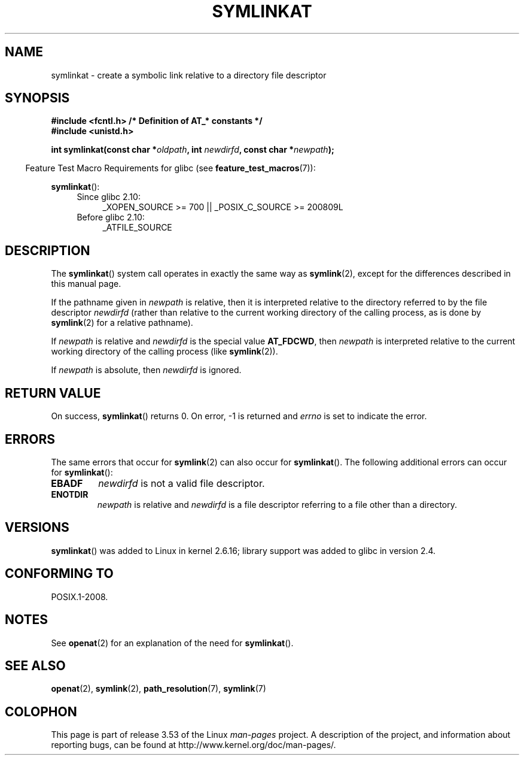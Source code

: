 .\" This manpage is Copyright (C) 2006, Michael Kerrisk
.\"
.\" %%%LICENSE_START(VERBATIM)
.\" Permission is granted to make and distribute verbatim copies of this
.\" manual provided the copyright notice and this permission notice are
.\" preserved on all copies.
.\"
.\" Permission is granted to copy and distribute modified versions of this
.\" manual under the conditions for verbatim copying, provided that the
.\" entire resulting derived work is distributed under the terms of a
.\" permission notice identical to this one.
.\"
.\" Since the Linux kernel and libraries are constantly changing, this
.\" manual page may be incorrect or out-of-date.  The author(s) assume no
.\" responsibility for errors or omissions, or for damages resulting from
.\" the use of the information contained herein.  The author(s) may not
.\" have taken the same level of care in the production of this manual,
.\" which is licensed free of charge, as they might when working
.\" professionally.
.\"
.\" Formatted or processed versions of this manual, if unaccompanied by
.\" the source, must acknowledge the copyright and authors of this work.
.\" %%%LICENSE_END
.\"
.TH SYMLINKAT 2 2012-05-04 "Linux" "Linux Programmer's Manual"
.SH NAME
symlinkat \- create a symbolic link relative to a directory file descriptor
.SH SYNOPSIS
.nf
.B #include <fcntl.h>           /* Definition of AT_* constants */
.B #include <unistd.h>
.sp
.BI "int symlinkat(const char *" oldpath ", int " newdirfd \
", const char *" newpath );
.fi
.sp
.in -4n
Feature Test Macro Requirements for glibc (see
.BR feature_test_macros (7)):
.in
.sp
.BR symlinkat ():
.PD 0
.ad l
.RS 4
.TP 4
Since glibc 2.10:
_XOPEN_SOURCE\ >=\ 700 || _POSIX_C_SOURCE\ >=\ 200809L
.TP
Before glibc 2.10:
_ATFILE_SOURCE
.RE
.ad
.PD
.SH DESCRIPTION
The
.BR symlinkat ()
system call operates in exactly the same way as
.BR symlink (2),
except for the differences described in this manual page.

If the pathname given in
.I newpath
is relative, then it is interpreted relative to the directory
referred to by the file descriptor
.I newdirfd
(rather than relative to the current working directory of
the calling process, as is done by
.BR symlink (2)
for a relative pathname).

If
.I newpath
is relative and
.I newdirfd
is the special value
.BR AT_FDCWD ,
then
.I newpath
is interpreted relative to the current working
directory of the calling process (like
.BR symlink (2)).

If
.I newpath
is absolute, then
.I newdirfd
is ignored.
.SH RETURN VALUE
On success,
.BR symlinkat ()
returns 0.
On error, \-1 is returned and
.I errno
is set to indicate the error.
.SH ERRORS
The same errors that occur for
.BR symlink (2)
can also occur for
.BR symlinkat ().
The following additional errors can occur for
.BR symlinkat ():
.TP
.B EBADF
.I newdirfd
is not a valid file descriptor.
.TP
.B ENOTDIR
.I newpath
is relative and
.I newdirfd
is a file descriptor referring to a file other than a directory.
.SH VERSIONS
.BR symlinkat ()
was added to Linux in kernel 2.6.16;
library support was added to glibc in version 2.4.
.SH CONFORMING TO
POSIX.1-2008.
.SH NOTES
See
.BR openat (2)
for an explanation of the need for
.BR symlinkat ().
.SH SEE ALSO
.BR openat (2),
.BR symlink (2),
.BR path_resolution (7),
.BR symlink (7)
.SH COLOPHON
This page is part of release 3.53 of the Linux
.I man-pages
project.
A description of the project,
and information about reporting bugs,
can be found at
\%http://www.kernel.org/doc/man\-pages/.
